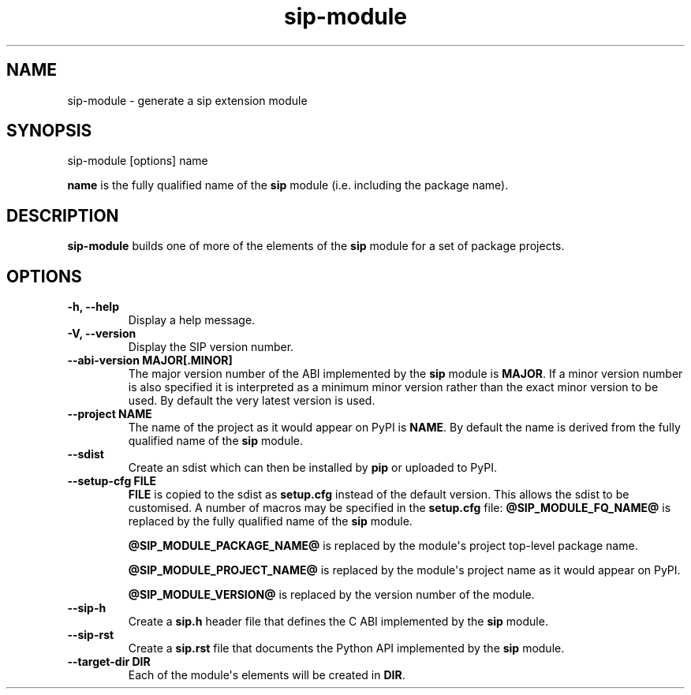 .TH sip-module 1
.SH NAME
sip\-module \- generate a sip extension module
.SH SYNOPSIS
.nf
sip\-module [options] name
.fi
.sp
\fBname\fP is the fully qualified name of the \fBsip\fP module (i.e. including
the package name).
.SH DESCRIPTION
\fBsip\-module\fP builds one of more of the elements of the \fBsip\fP
module for a set of package projects.
.SH OPTIONS
.TP
.B \-h, \-\-help
Display a help message.
.TP
.B \-V, \-\-version
Display the SIP version number.
.TP
.B \-\-abi\-version MAJOR[.MINOR]
The major version number of the ABI implemented by the \fBsip\fP module is
\fBMAJOR\fP\&.  If a minor version number is also specified it is interpreted
as a minimum minor version rather than the exact minor version to be used.
By default the very latest version is used.
.TP
.B \-\-project NAME
The name of the project as it would appear on PyPI is \fBNAME\fP\&.  By default
the name is derived from the fully qualified name of the \fBsip\fP
module.
.TP
.B \-\-sdist
Create an sdist which can then be installed by \fBpip\fP or uploaded
to PyPI.
.TP
.B \-\-setup\-cfg FILE
\fBFILE\fP is copied to the sdist as \fBsetup.cfg\fP instead of the default
version.  This allows the sdist to be customised.  A number of macros may
be specified in the \fBsetup.cfg\fP file:
\fB@SIP_MODULE_FQ_NAME@\fP is replaced by the fully qualified name
of the \fBsip\fP module.
.sp
\fB@SIP_MODULE_PACKAGE_NAME@\fP is replaced by the module\(aqs project
top\-level package name.
.sp
\fB@SIP_MODULE_PROJECT_NAME@\fP is replaced by the module\(aqs project name
as it would appear on PyPI.
.sp
\fB@SIP_MODULE_VERSION@\fP is replaced by the version number of the
module.
.TP
.B \-\-sip\-h
Create a \fBsip.h\fP header file that defines the C ABI implemented by
the \fBsip\fP module.
.TP
.B \-\-sip\-rst
Create a \fBsip.rst\fP file that documents the Python API implemented by
the \fBsip\fP module.
.TP
.B \-\-target\-dir DIR
Each of the module\(aqs elements will be created in \fBDIR\fP\&.

